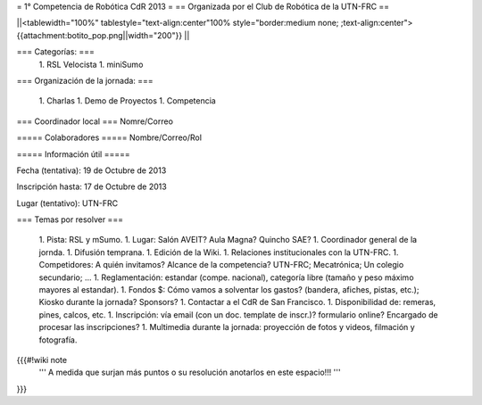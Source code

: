 = 1° Competencia de Robótica CdR 2013 =
== Organizada por el Club de Robótica de la UTN-FRC ==

||<tablewidth="100%" tablestyle="text-align:center"100%  style="border:medium none; ;text-align:center"> {{attachment:botito_pop.png||width="200"}} ||

=== Categorías: ===
 1. RSL Velocista
 1. miniSumo

=== Organización de la jornada: ===

 1. Charlas
 1. Demo de Proyectos
 1. Competencia

=== Coordinador local ===
Nomre/Correo

===== Colaboradores =====
Nombre/Correo/Rol

===== Información útil =====

Fecha (tentativa): 19 de Octubre de 2013

Inscripción hasta: 17 de Octubre de 2013

Lugar (tentativo): UTN-FRC

=== Temas por resolver ===

 1. Pista: RSL y mSumo.
 1. Lugar: Salón AVEIT? Aula Magna? Quincho SAE?
 1. Coordinador general de la jornda.
 1. Difusión temprana.
 1. Edición de la Wiki.
 1. Relaciones institucionales con la UTN-FRC.
 1. Competidores: A quién invitamos? Alcance de la competencia? UTN-FRC; Mecatrónica; Un colegio secundario; ...
 1. Reglamentación: estandar (compe. nacional), categoría libre (tamaño y peso máximo mayores al estandar).
 1. Fondos $: Cómo vamos a solventar los gastos? (bandera, afiches, pistas, etc.); Kiosko durante la jornada? Sponsors?
 1. Contactar a el CdR de San Francisco.
 1. Disponibilidad de: remeras, pines, calcos, etc.
 1. Inscripción: vía email (con un doc. template de inscr.)? formulario online? Encargado de procesar las inscripciones?
 1. Multimedia durante la jornada: proyección de fotos y videos, filmación y fotografía.


{{{#!wiki note
 ''' A medida que surjan más puntos o su resolución anotarlos en este espacio!!! '''
}}}
